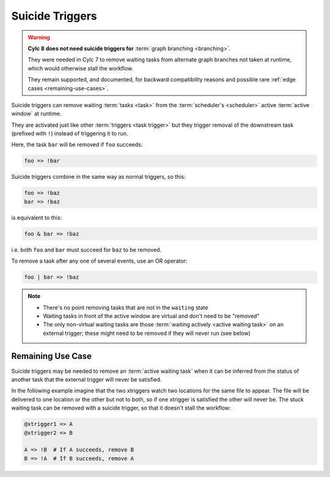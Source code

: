 .. _SuicideTriggers:

Suicide Triggers
^^^^^^^^^^^^^^^^

.. warning::

   **Cylc 8 does not need suicide triggers for** :term:`graph branching
   <branching>`.

   They were needed in Cylc 7 to remove waiting tasks from alternate graph
   branches not taken at runtime, which would otherwise stall the workflow.

   They remain supported, and documented, for backward compatibility reasons
   and possible rare :ref:`edge cases <remaining-use-cases>`.


Suicide triggers can remove waiting :term:`tasks <task>` from the
:term:`scheduler's <scheduler>` active :term:`active window` at runtime.

They are activated just like other :term:`triggers <task trigger>` but they
trigger removal of the downstream task (prefixed with ``!``) instead of
triggering it to run.

Here, the task ``bar`` will be removed if ``foo`` succeeds:

.. code-block:: cylc-graph

   foo => !bar

Suicide triggers combine in the same way as normal triggers, so this:

.. code-block:: cylc-graph

   foo => !baz
   bar => !baz

is equivalent to this:

.. code-block:: cylc-graph

   foo & bar => !baz

i.e. both ``foo`` and ``bar`` must succeed for ``baz`` to be removed.

To remove a task after any one of several events, use an OR operator:

.. code-block:: cylc-graph

   foo | bar => !baz

.. note::

   * There's no point removing tasks that are not in the ``waiting`` state
   * Waiting tasks in front of the active window are virtual and don't need to
     be "removed"
   * The only non-virtual waiting tasks are those :term:`waiting actively
     <active waiting task>` on an external trigger; these might need to be
     removed if they will never run (see below)


.. _remaining-use-cases:

Remaining Use Case
------------------

Suicide triggers may be needed to remove an :term:`active waiting task` when it
can be inferred from the status of another task that the external trigger will
never be satisfied.

In the following example imagine that the two xtriggers watch two locations for
the same file to appear. The file will be delivered to one location or the
other but not to both, so if one xtrigger is satisfied the other will never be.
The stuck waiting task can be removed with a suicide trigger, so that it
doesn't stall the workflow:

.. code-block:: cylc-graph

   @xtrigger1 => A
   @xtrigger2 => B

   A => !B  # If A succeeds, remove B
   B => !A  # If B succeeds, remove A
